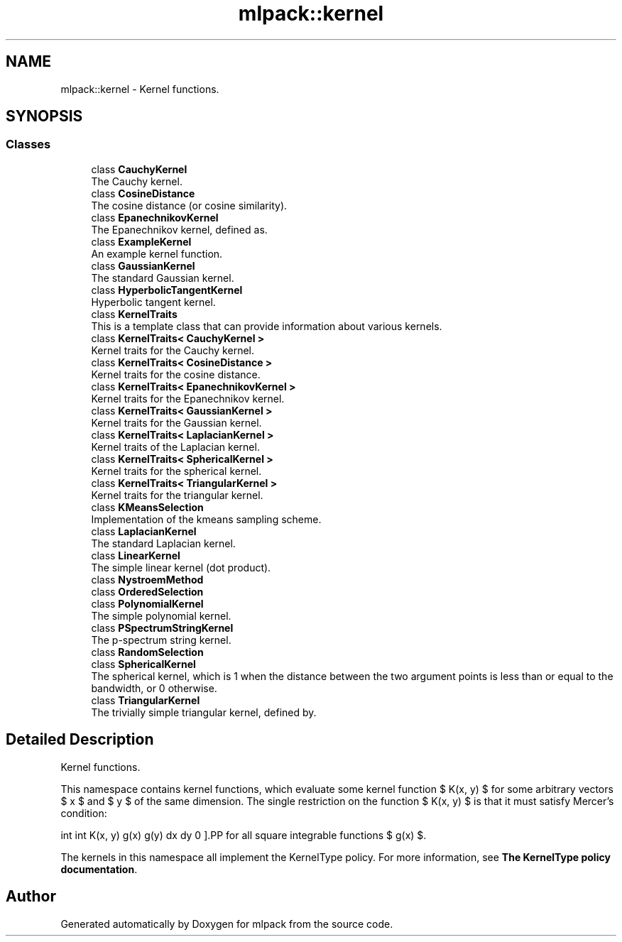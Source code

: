 .TH "mlpack::kernel" 3 "Sun Aug 22 2021" "Version 3.4.2" "mlpack" \" -*- nroff -*-
.ad l
.nh
.SH NAME
mlpack::kernel \- Kernel functions\&.  

.SH SYNOPSIS
.br
.PP
.SS "Classes"

.in +1c
.ti -1c
.RI "class \fBCauchyKernel\fP"
.br
.RI "The Cauchy kernel\&. "
.ti -1c
.RI "class \fBCosineDistance\fP"
.br
.RI "The cosine distance (or cosine similarity)\&. "
.ti -1c
.RI "class \fBEpanechnikovKernel\fP"
.br
.RI "The Epanechnikov kernel, defined as\&. "
.ti -1c
.RI "class \fBExampleKernel\fP"
.br
.RI "An example kernel function\&. "
.ti -1c
.RI "class \fBGaussianKernel\fP"
.br
.RI "The standard Gaussian kernel\&. "
.ti -1c
.RI "class \fBHyperbolicTangentKernel\fP"
.br
.RI "Hyperbolic tangent kernel\&. "
.ti -1c
.RI "class \fBKernelTraits\fP"
.br
.RI "This is a template class that can provide information about various kernels\&. "
.ti -1c
.RI "class \fBKernelTraits< CauchyKernel >\fP"
.br
.RI "Kernel traits for the Cauchy kernel\&. "
.ti -1c
.RI "class \fBKernelTraits< CosineDistance >\fP"
.br
.RI "Kernel traits for the cosine distance\&. "
.ti -1c
.RI "class \fBKernelTraits< EpanechnikovKernel >\fP"
.br
.RI "Kernel traits for the Epanechnikov kernel\&. "
.ti -1c
.RI "class \fBKernelTraits< GaussianKernel >\fP"
.br
.RI "Kernel traits for the Gaussian kernel\&. "
.ti -1c
.RI "class \fBKernelTraits< LaplacianKernel >\fP"
.br
.RI "Kernel traits of the Laplacian kernel\&. "
.ti -1c
.RI "class \fBKernelTraits< SphericalKernel >\fP"
.br
.RI "Kernel traits for the spherical kernel\&. "
.ti -1c
.RI "class \fBKernelTraits< TriangularKernel >\fP"
.br
.RI "Kernel traits for the triangular kernel\&. "
.ti -1c
.RI "class \fBKMeansSelection\fP"
.br
.RI "Implementation of the kmeans sampling scheme\&. "
.ti -1c
.RI "class \fBLaplacianKernel\fP"
.br
.RI "The standard Laplacian kernel\&. "
.ti -1c
.RI "class \fBLinearKernel\fP"
.br
.RI "The simple linear kernel (dot product)\&. "
.ti -1c
.RI "class \fBNystroemMethod\fP"
.br
.ti -1c
.RI "class \fBOrderedSelection\fP"
.br
.ti -1c
.RI "class \fBPolynomialKernel\fP"
.br
.RI "The simple polynomial kernel\&. "
.ti -1c
.RI "class \fBPSpectrumStringKernel\fP"
.br
.RI "The p-spectrum string kernel\&. "
.ti -1c
.RI "class \fBRandomSelection\fP"
.br
.ti -1c
.RI "class \fBSphericalKernel\fP"
.br
.RI "The spherical kernel, which is 1 when the distance between the two argument points is less than or equal to the bandwidth, or 0 otherwise\&. "
.ti -1c
.RI "class \fBTriangularKernel\fP"
.br
.RI "The trivially simple triangular kernel, defined by\&. "
.in -1c
.SH "Detailed Description"
.PP 
Kernel functions\&. 

This namespace contains kernel functions, which evaluate some kernel function $ K(x, y) $ for some arbitrary vectors $ x $ and $ y $ of the same dimension\&. The single restriction on the function $ K(x, y) $ is that it must satisfy Mercer's condition:
.PP
\[ \int \int K(x, y) g(x) g(y) dx dy \ge 0 \].PP
for all square integrable functions $ g(x) $\&.
.PP
The kernels in this namespace all implement the KernelType policy\&. For more information, see \fBThe KernelType policy documentation\fP\&. 
.SH "Author"
.PP 
Generated automatically by Doxygen for mlpack from the source code\&.
